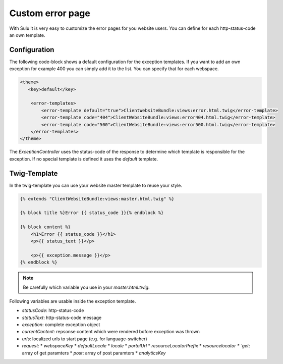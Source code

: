 Custom error page
=================

With Sulu it is very easy to customize the error pages for you website users.
You can define for each http-status-code an own template.

Configuration
-------------

The following code-block shows a default configuration for the exception
templates. If you want to add an own exception for example 400 you can simply
add it to the list. You can specify that for each webspace.

.. code-block:: xml

    <theme>
       <key>default</key>

        <error-templates>
            <error-template default="true">ClientWebsiteBundle:views:error.html.twig</error-template>
            <error-template code="404">ClientWebsiteBundle:views:error404.html.twig</error-template>
            <error-template code="500">ClientWebsiteBundle:views:error500.html.twig</error-template>
        </error-templates>
    </theme>

The `ExceptionController` uses the status-code of the response to determine
which template is responsible for the exception. If no special template is
defined it uses the `default` template.

Twig-Template
-------------

In the twig-template you can use your website master template to reuse your
style.

.. code-block:: html

	{% extends "ClientWebsiteBundle:views:master.html.twig" %}

	{% block title %}Error {{ status_code }}{% endblock %}

	{% block content %}
	    <h1>Error {{ status_code }}</h1>
	    <p>{{ status_text }}</p>

	    <p>{{ exception.message }}</p>
	{% endblock %}

.. note::

    Be carefully which variable you use in your `master.html.twig`.

Following variables are usable inside the exception template.

* `statusCode`: http-status-code
* `statusText`: http-status-code message
* `exception`: complete exception object
* `currentContent`: repsonse content which were rendered bofore exception was thrown
* `urls`: localized urls to start page (e.g. for language-switcher)
* `request`: 
  * `webspaceKey`
  * `defaultLocale`
  * `locale`
  * `portalUrl`
  * `resourceLocatorPrefix`
  * `resourcelocator
  * `get`: array of get paramters
  * `post`: array of post paramters
  * `analyticsKey`
